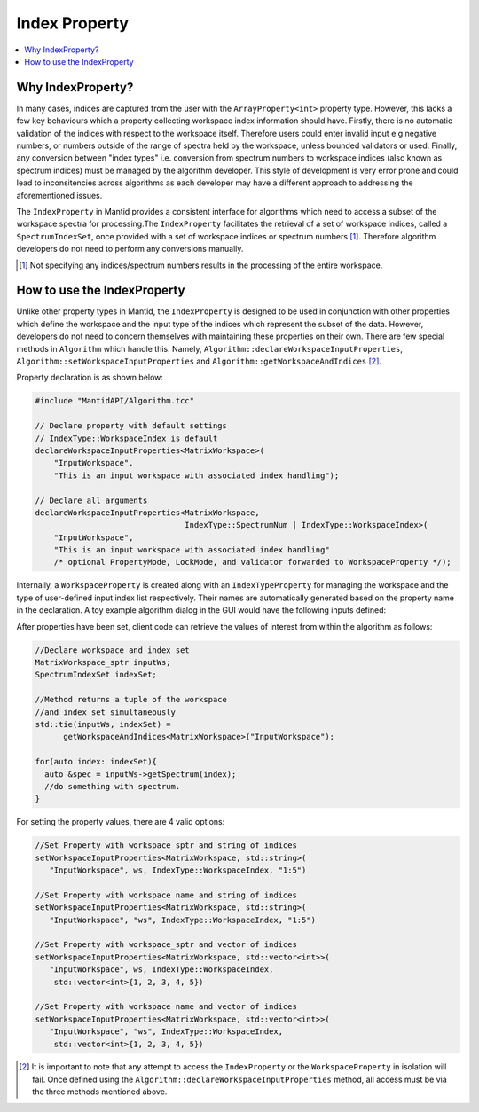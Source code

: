 .. _IndexProperty:

Index Property
==============

.. contents::
  :local:

Why IndexProperty?
------------------

In many cases, indices are captured from the user with the ``ArrayProperty<int>`` property type. However, this lacks a few key behaviours which
a property collecting workspace index information should have. Firstly, there is no automatic validation of the indices with respect to
the workspace itself. Therefore users could enter invalid input e.g negative numbers, or numbers outside of
the range of spectra held by the workspace, unless bounded validators or used. Finally, any conversion between "index types" i.e. conversion from
spectrum numbers to workspace indices (also known as spectrum indices) must be managed by the algorithm developer. This style
of development is very error prone and could lead to inconsitencies across algorithms as
each developer may have a different approach to addressing the aforementioned issues.

The ``IndexProperty`` in Mantid provides a consistent interface for algorithms
which need to access a subset of the workspace spectra for processing.The ``IndexProperty`` facilitates
the retrieval of a set of workspace indices, called a ``SpectrumIndexSet``, once provided with a set of workspace indices or
spectrum numbers [#]_. Therefore algorithm developers do not need to perform any conversions manually.

.. [#] Not specifying any indices/spectrum numbers results in the processing of the entire workspace.

How to use the IndexProperty
----------------------------

Unlike other property types in Mantid, the ``IndexProperty`` is designed to be used in conjunction with other properties
which define the workspace and the input type of the indices which represent
the subset of the data. However, developers do not need to concern themselves
with maintaining these properties on their own. There are few special methods in
``Algorithm`` which handle this. Namely, ``Algorithm::declareWorkspaceInputProperties``,
``Algorithm::setWorkspaceInputProperties`` and ``Algorithm::getWorkspaceAndIndices`` [#]_.

Property declaration is as shown below:

.. code-block:: cpp

  #include "MantidAPI/Algorithm.tcc"

  // Declare property with default settings
  // IndexType::WorkspaceIndex is default
  declareWorkspaceInputProperties<MatrixWorkspace>(
      "InputWorkspace",
      "This is an input workspace with associated index handling");

  // Declare all arguments
  declareWorkspaceInputProperties<MatrixWorkspace,
                                  IndexType::SpectrumNum | IndexType::WorkspaceIndex>(
      "InputWorkspace",
      "This is an input workspace with associated index handling"
      /* optional PropertyMode, LockMode, and validator forwarded to WorkspaceProperty */);


Internally, a ``WorkspaceProperty`` is created along with an ``IndexTypeProperty`` for
managing the workspace and the type of user-defined input index list respectively. Their names are
automatically generated based on the property name in the declaration.
A toy example algorithm dialog in the GUI would have the following inputs defined:

.. image:: images/IndexPropertyDialogExample.png
   :height: 300px
   :alt: Toy Example of an Algorithm Dialog using IndexProperty

After properties have been set, client code can retrieve the values of interest from
within the algorithm as follows:

.. code-block:: cpp

  //Declare workspace and index set
  MatrixWorkspace_sptr inputWs;
  SpectrumIndexSet indexSet;

  //Method returns a tuple of the workspace
  //and index set simultaneously
  std::tie(inputWs, indexSet) =
        getWorkspaceAndIndices<MatrixWorkspace>("InputWorkspace");

  for(auto index: indexSet){
    auto &spec = inputWs->getSpectrum(index);
    //do something with spectrum.
  }

For setting the property values, there are 4 valid options:

.. code-block:: cpp

   //Set Property with workspace_sptr and string of indices
   setWorkspaceInputProperties<MatrixWorkspace, std::string>(
      "InputWorkspace", ws, IndexType::WorkspaceIndex, "1:5")

   //Set Property with workspace name and string of indices
   setWorkspaceInputProperties<MatrixWorkspace, std::string>(
      "InputWorkspace", "ws", IndexType::WorkspaceIndex, "1:5")

   //Set Property with workspace_sptr and vector of indices
   setWorkspaceInputProperties<MatrixWorkspace, std::vector<int>>(
      "InputWorkspace", ws, IndexType::WorkspaceIndex,
       std::vector<int>{1, 2, 3, 4, 5})

   //Set Property with workspace name and vector of indices
   setWorkspaceInputProperties<MatrixWorkspace, std::vector<int>>(
      "InputWorkspace", "ws", IndexType::WorkspaceIndex,
       std::vector<int>{1, 2, 3, 4, 5})

.. [#] It is important to note that any attempt to access the ``IndexProperty`` or the ``WorkspaceProperty`` in isolation will fail. Once defined using the ``Algorithm::declareWorkspaceInputProperties`` method, all access must be via the three methods mentioned above.
